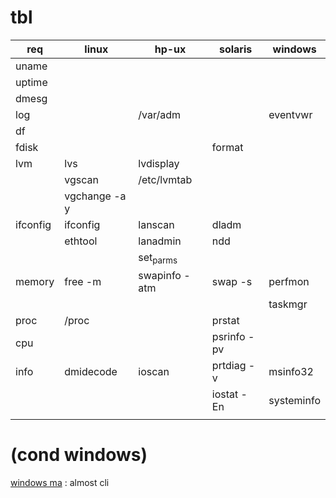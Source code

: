 * tbl

| req      | linux         | hp-ux         | solaris     | windows    |
|----------+---------------+---------------+-------------+------------|
| uname    |               |               |             |            |
| uptime   |               |               |             |            |
| dmesg    |               |               |             |            |
| log      |               | /var/adm      |             | eventvwr   |
| df       |               |               |             |            |
| fdisk    |               |               | format      |            |
| lvm      | lvs           | lvdisplay     |             |            |
|          | vgscan        | /etc/lvmtab   |             |            |
|          | vgchange -a y |               |             |            |
| ifconfig | ifconfig      | lanscan       | dladm       |            |
|          | ethtool       | lanadmin      | ndd         |            |
|          |               | set_parms     |             |            |
| memory   | free -m       | swapinfo -atm | swap -s     | perfmon    |
|          |               |               |             | taskmgr    |
| proc     | /proc         |               | prstat      |            |
| cpu      |               |               | psrinfo -pv |            |
| info     | dmidecode     | ioscan        | prtdiag -v  | msinfo32   |
|          |               |               | iostat -En  | systeminfo |
|          |               |               |             |            |

* (cond windows)

[[file:windows-ma.org][windows ma]] : almost cli
